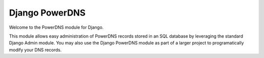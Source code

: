 Django PowerDNS
===============

Welcome to the PowerDNS module for Django.

This module allows easy administration of PowerDNS records stored in an SQL database by leveraging
the standard Django Admin module. You may also use the Django PowerDNS module as part of a larger
project to programatically modify your DNS records.
